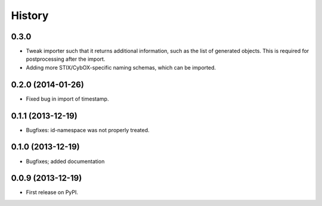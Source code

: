 .. :changelog:

History
-------

0.3.0
+++++

* Tweak importer such that it returns additional information,
  such as the list of generated objects. This is required for postprocessing
  after the import.

* Adding more STIX/CybOX-specific naming schemas, which can
  be imported.


0.2.0 (2014-01-26)
++++++++++++++++++

* Fixed bug in import of timestamp.

0.1.1 (2013-12-19)
++++++++++++++++++

* Bugfixes: id-namespace was not properly treated.


0.1.0 (2013-12-19)
++++++++++++++++++

* Bugfixes; added documentation

0.0.9 (2013-12-19)
++++++++++++++++++

* First release on PyPI.
